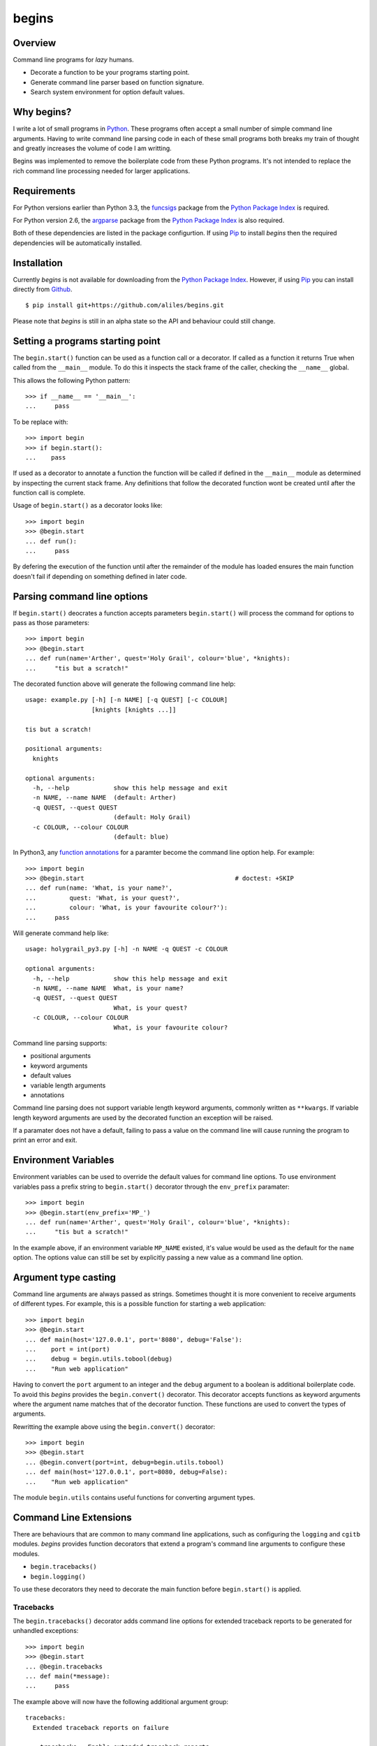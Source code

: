 ======
begins
======

--------
Overview
--------

Command line programs for *lazy* humans.

* Decorate a function to be your programs starting point.
* Generate command line parser based on function signature.
* Search system environment for option default values.

|pypi_version| |build_status| |coverage|

-----------
Why begins?
-----------

I write a lot of
small programs in `Python`_.
These programs often
accept a small number of
simple command line arguments.
Having to write
command line parsing code
in each of these
small programs both
breaks my train of thought
and greatly increases the
volume of code I am writting.

Begins was implemented to
remove the boilerplate code
from these Python programs.
It's not intended to replace
the rich command line processing
needed for larger applications.

------------
Requirements
------------

For Python versions earlier
than Python 3.3,
the `funcsigs`_ package from the
`Python Package Index`_ is
required.

For Python version 2.6,
the `argparse`_ package from the
`Python Package Index`_ is
also required.

Both of these dependencies are
listed in the package configurtion.
If using `Pip`_ to
install *begins* then
the required dependencies will
be automatically installed.

------------
Installation
------------

Currently *begins* is not available
for downloading from the
`Python Package Index`_.
However, if using `Pip`_
you can install directly
from `Github`_. ::

$ pip install git+https://github.com/aliles/begins.git

Please note that
*begins* is still in
an alpha state so
the API and behaviour could
still change.

---------------------------------
Setting a programs starting point
---------------------------------

The ``begin.start()`` function can be
used as a function call
or a decorator.
If called as a function
it returns True when
called from the ``__main__`` module.
To do this it inspects
the stack frame of the caller,
checking the ``__name__`` global.

This allows the following Python pattern::

    >>> if __name__ == '__main__':
    ...     pass

To be replace with::

    >>> import begin
    >>> if begin.start():
    ...    pass

If used as a decorator
to annotate a function
the function will be called
if defined in the ``__main__`` module
as determined by inspecting
the current stack frame.
Any definitions that follow
the decorated function
wont be created until
after the function call
is complete.

Usage of ``begin.start()`` as
a decorator looks like::

    >>> import begin
    >>> @begin.start
    ... def run():
    ...     pass

By defering the execution
of the function until after
the remainder of the module has loaded
ensures the main function doesn't fail
if depending on something
defined in later code.

----------------------------
Parsing command line options
----------------------------

If ``begin.start()`` deocrates a
function accepts parameters
``begin.start()`` will
process the command for
options to pass as
those parameters::

    >>> import begin
    >>> @begin.start
    ... def run(name='Arther', quest='Holy Grail', colour='blue', *knights):
    ...     "tis but a scratch!"

The decorated function above
will generate the following
command line help::

    usage: example.py [-h] [-n NAME] [-q QUEST] [-c COLOUR]
                      [knights [knights ...]]

    tis but a scratch!

    positional arguments:
      knights

    optional arguments:
      -h, --help            show this help message and exit
      -n NAME, --name NAME  (default: Arther)
      -q QUEST, --quest QUEST
                            (default: Holy Grail)
      -c COLOUR, --colour COLOUR
                            (default: blue)

In Python3, any `function annotations`_
for a paramter become
the command line option help.
For example::

    >>> import begin
    >>> @begin.start                                         # doctest: +SKIP
    ... def run(name: 'What, is your name?',
    ...         quest: 'What, is your quest?',
    ...         colour: 'What, is your favourite colour?'):
    ...     pass

Will generate command help like::

    usage: holygrail_py3.py [-h] -n NAME -q QUEST -c COLOUR

    optional arguments:
      -h, --help            show this help message and exit
      -n NAME, --name NAME  What, is your name?
      -q QUEST, --quest QUEST
                            What, is your quest?
      -c COLOUR, --colour COLOUR
                            What, is your favourite colour?

Command line parsing supports:

* positional arguments
* keyword arguments
* default values
* variable length arguments
* annotations

Command line parsing
does not support
variable length keyword arguments,
commonly written as
``**kwargs``.
If variable length keyword arguments
are used by
the decorated function
an exception
will be raised.

If a paramater
does not have a default,
failing to pass a value
on the command line
will cause running the program to
print an error and exit.

---------------------
Environment Variables
---------------------

Environment variables can
be used to override the
default values for
command line options.
To use environment variables
pass a prefix string to
``begin.start()`` decorator through
the ``env_prefix`` paramater::

    >>> import begin
    >>> @begin.start(env_prefix='MP_')
    ... def run(name='Arther', quest='Holy Grail', colour='blue', *knights):
    ...     "tis but a scratch!"

In the example above,
if an environment variable
``MP_NAME`` existed,
it's value would be
used as the default for
the ``name`` option.
The options value can
still be set by
explicitly passing a
new value as
a command line option.

---------------------
Argument type casting
---------------------

Command line arguments are
always passed as strings.
Sometimes thought it is
more convenient to
receive arguments of
different types.
For example, this is a
possible function for
starting a web application::

    >>> import begin
    >>> @begin.start
    ... def main(host='127.0.0.1', port='8080', debug='False'):
    ...    port = int(port)
    ...    debug = begin.utils.tobool(debug)
    ...    "Run web application"

Having to convert
the ``port`` argument to
an integer and
the ``debug`` argument to
a boolean is
additional boilerplate code.
To avoid this *begins* provides
the ``begin.convert()`` decorator.
This decorator accepts functions
as keyword arguments where
the argument name matches that of
the decorator function.
These functions are used
to convert the
types of arguments.

Rewritting the example above using
the ``begin.convert()`` decorator::

    >>> import begin
    >>> @begin.start
    ... @begin.convert(port=int, debug=begin.utils.tobool)
    ... def main(host='127.0.0.1', port=8080, debug=False):
    ...    "Run web application"

The module ``begin.utils`` contains
useful functions for
converting argument types.

-----------------------
Command Line Extensions
-----------------------

There are behaviours that
are common to many
command line applications,
such as configuring the
``logging`` and
``cgitb`` modules.
*begins* provides
function decorators that
extend a program's
command line arguments to
configure these modules.

* ``begin.tracebacks()``
* ``begin.logging()``

To use these decorators
they need to decorate
the main function
before ``begin.start()``
is applied.

Tracebacks
----------

The ``begin.tracebacks()`` decorator
adds command line options for
extended traceback reports to
be generated for
unhandled exceptions::

   >>> import begin
   >>> @begin.start
   ... @begin.tracebacks
   ... def main(*message):
   ...     pass

The example above will
now have the following
additional argument group::

   tracebacks:
     Extended traceback reports on failure

     --tracebacks   Enable extended traceback reports
     --tbdir TBDIR  Write tracebacks to directory

Passing ``--tracebacks`` will
cause extended traceback reports
to be generated for
unhandled exceptions.

Logging
-------

The ``begin.logging()`` decorator
adds command line options for
configuring the logging module::

   >>> import logging
   >>> import begin
   >>> @begin.start
   ... @begin.logging
   ... def main(*message):
   ...     for msg in message:
   ...         logging.info(msg)

The example above will
now have two additional
optional arguments as well as
an additional argument group::

   optional arguments:
     -h, --help            show this help message and exit
     -v, --verbose         Increse logging output
     -q, --quiet           Decrease logging output

   logging:
     Detailed control of logging output

     --loglvl {DEBUG,INFO,WARNING,ERROR,CRITICAL}
                           Set explicit log level
     --logfile LOGFILE     Ouput log messages to file
     --logfmt LOGFMT       Log message format

The logging level
defaults to ``INFO``.
It can be adjusted
by passing ``--quiet``,
``--verbose`` or
explicity using ``--loglvl``.

The default log format
depends on whether
log output is
being directed to
standard out or file.
The raw log text
is written to
standard out.
The log message written
to file output includes:

* Time
* Log level
* Filename and line number
* Message

The message format can
be overridden using
the ``--logfmt`` option.

------
Issues
------

Any bug reports or
freature requests can
be made using GitHub' `issues system`_.

.. _Github: https://github.com/aliles/begins
.. _Python: http://python.org
.. _Python Package Index: https://pypi.python.org/pypi
.. _Pip: http://www.pip-installer.org
.. _argparse: https://pypi.python.org/pypi/argparse
.. _issues system: https://github.com/aliles/begins/issues
.. _funcsigs: https://pypi.python.org/pypi/funcsigs
.. _function annotations: http://www.python.org/dev/peps/pep-3107/

.. |build_status| image:: https://secure.travis-ci.org/aliles/begins.png?branch=master
   :target: https://travis-ci.org/aliles/begins
   :alt: Current build status

.. |coverage| image:: https://coveralls.io/repos/aliles/begins/badge.png?branch=master
   :target: https://coveralls.io/r/aliles/begins?branch=master
   :alt: Latest PyPI version

.. |pypi_version| image:: https://pypip.in/v/begins/badge.png
   :target: https://crate.io/packages/begins/
   :alt: Latest PyPI version
